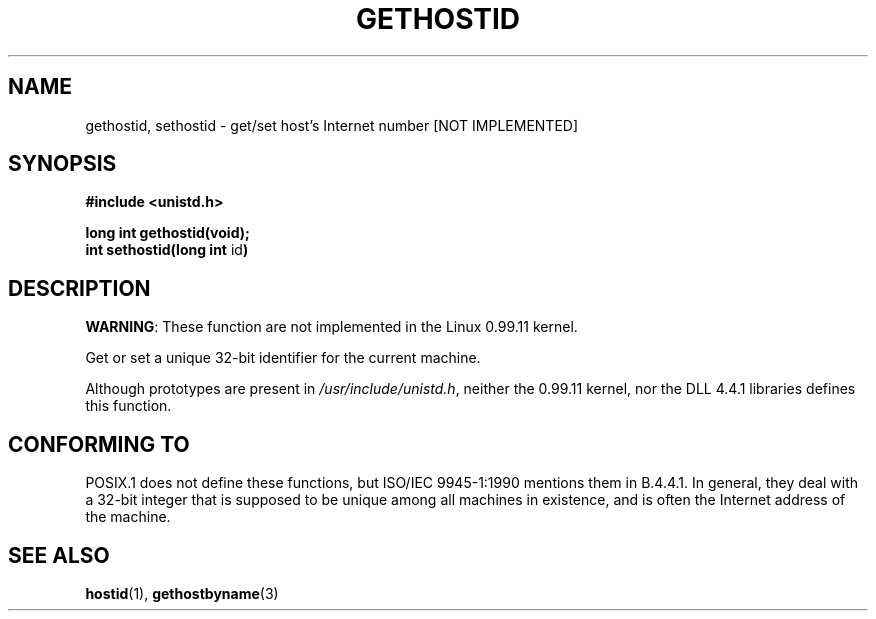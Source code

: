 .\" Hey Emacs! This file is -*- nroff -*- source.
.\"
.\" Copyright 1993 Rickard E. Faith (faith@cs.unc.edu)
.\" May be distributed under the GNU General Public License
.TH GETHOSTID 2 "23 July1993" "Linux 0.99.11" "Linux Programmer's Manual"
.SH NAME
gethostid, sethostid \- get/set host's Internet number [NOT IMPLEMENTED]
.SH SYNOPSIS
.B #include <unistd.h>
.sp
.B long int gethostid(void);
.br
.BR "int sethostid(long int " id )
.SH DESCRIPTION
.BR WARNING :
These function are not implemented in the Linux 0.99.11 kernel.

Get or set a unique 32-bit identifier for the current machine.

Although prototypes are present in
.IR /usr/include/unistd.h ,
neither the 0.99.11 kernel, nor the DLL 4.4.1 libraries defines this
function.
.SH "CONFORMING TO"
POSIX.1 does not define these functions, but ISO/IEC 9945-1:1990 mentions
them in B.4.4.1.  In general, they deal with a 32-bit integer that is
supposed to be unique among all machines in existence, and is often the
Internet address of the machine.
.SH SEE ALSO
.BR hostid "(1), " gethostbyname (3)
